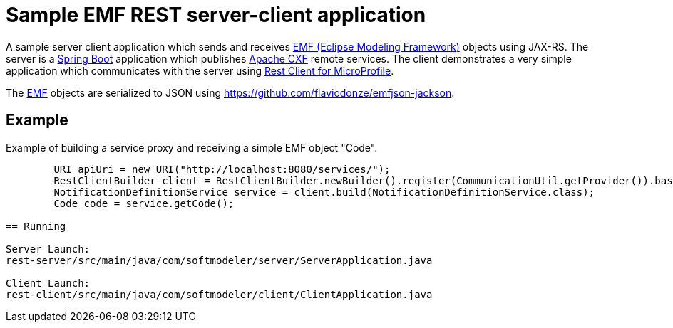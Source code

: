 = Sample EMF REST server-client application 

A sample server client application which sends and receives link:https://www.eclipse.org/modeling/emf/[EMF (Eclipse Modeling Framework)] objects using JAX-RS.
The server is a link:https://github.com/spring-projects/spring-boot[Spring Boot] application which publishes link:https://cxf.apache.org/[Apache CXF] remote services.
The client demonstrates a very simple application which communicates with the server using link:https://github.com/eclipse/microprofile-rest-client[Rest Client for MicroProfile].

The link:https://www.eclipse.org/modeling/emf/[EMF] objects are serialized to JSON using https://github.com/flaviodonze/emfjson-jackson.

== Example

Example of building a service proxy and receiving a simple EMF object "Code".

```java
	URI apiUri = new URI("http://localhost:8080/services/");
	RestClientBuilder client = RestClientBuilder.newBuilder().register(CommunicationUtil.getProvider()).baseUri(apiUri);
	NotificationDefinitionService service = client.build(NotificationDefinitionService.class);
	Code code = service.getCode();
	
== Running

Server Launch:
rest-server/src/main/java/com/softmodeler/server/ServerApplication.java

Client Launch:
rest-client/src/main/java/com/softmodeler/client/ClientApplication.java
